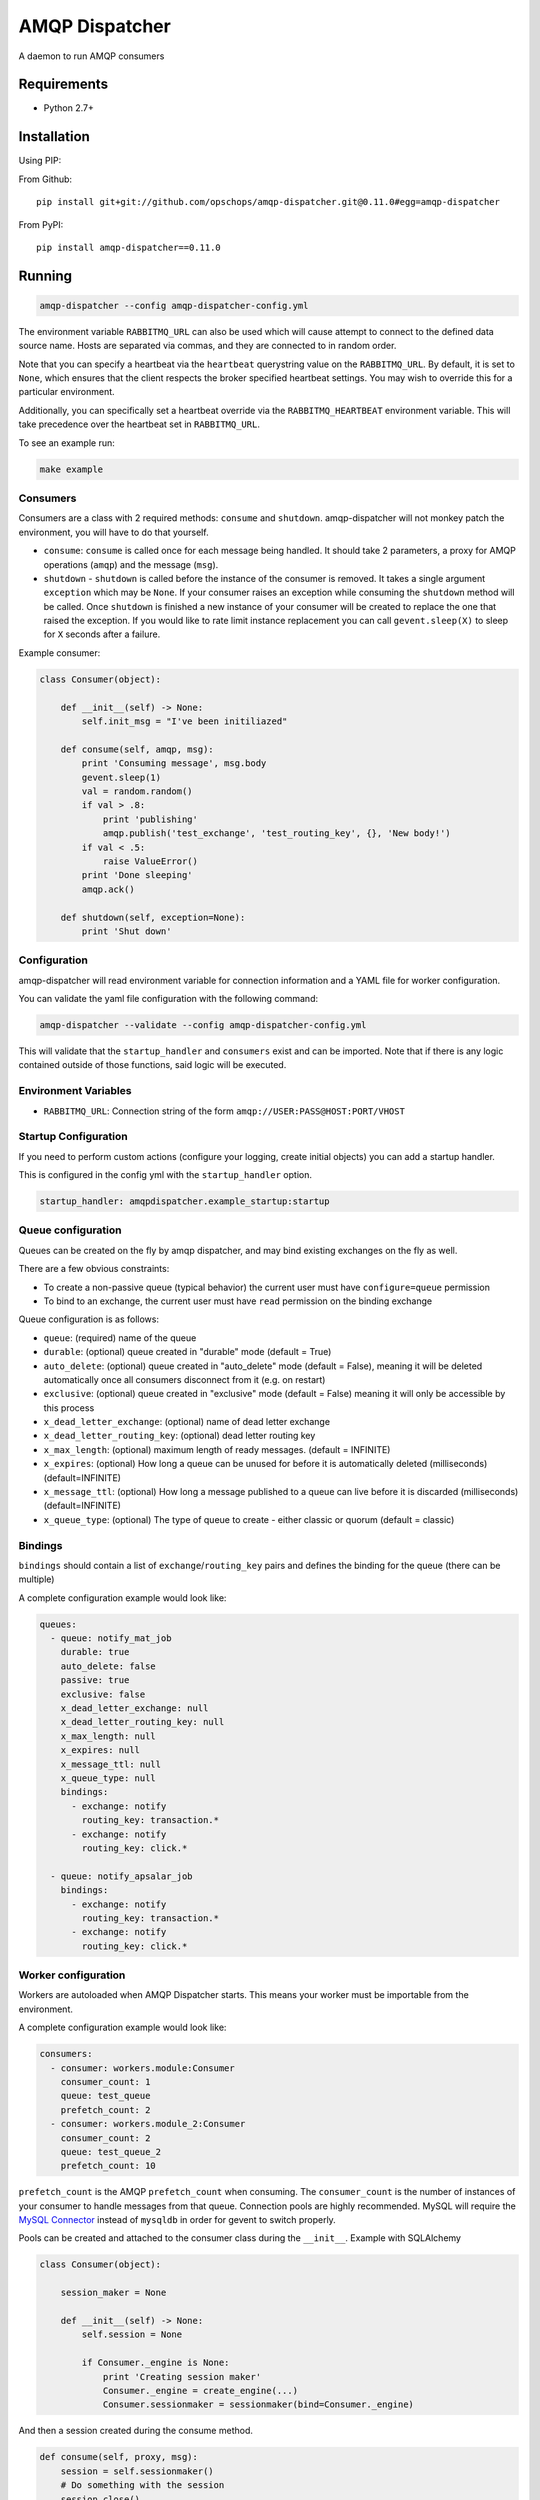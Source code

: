 ===============
AMQP Dispatcher
===============

.. image:: https://travis-ci.org/opschops/amqp-dispatcher.svg?branch=master
    :target: https://travis-ci.org/opschops/amqp-dispatcher

A daemon to run AMQP consumers

Requirements
============

* Python 2.7+

Installation
============

Using PIP:

From Github::

    pip install git+git://github.com/opschops/amqp-dispatcher.git@0.11.0#egg=amqp-dispatcher

From PyPI::

    pip install amqp-dispatcher==0.11.0


Running
=======

.. code:: bash

    amqp-dispatcher --config amqp-dispatcher-config.yml

The environment variable ``RABBITMQ_URL`` can also be used which will cause
attempt to connect to the defined data source name. Hosts are separated
via commas, and they are connected to in random order.

Note that you can specify a heartbeat via the ``heartbeat`` querystring value
on the ``RABBITMQ_URL``. By default, it is set to ``None``, which ensures that
the client respects the broker specified heartbeat settings. You may wish to
override this for a particular environment.

Additionally, you can specifically set a heartbeat override via the ``RABBITMQ_HEARTBEAT`` environment variable.
This will take precedence over the heartbeat set in ``RABBITMQ_URL``.

To see an example run:

.. code:: bash

    make example

Consumers
---------

Consumers are a class with 2 required methods: ``consume`` and ``shutdown``.
amqp-dispatcher will not monkey patch the environment, you will have to do
that yourself.

- ``consume``: ``consume`` is called once for each message being handled. It should take 2 parameters, a proxy for AMQP operations (``amqp``) and the message (``msg``).
- ``shutdown`` - ``shutdown`` is called before the instance of the consumer is removed. It takes a single argument ``exception`` which may be ``None``. If your consumer raises an exception while consuming the ``shutdown`` method will be called. Once ``shutdown`` is finished a new instance of your consumer will be created to replace the one that raised the exception. If you would like to rate limit instance replacement you can call ``gevent.sleep(X)`` to sleep for ``X`` seconds after a failure.


Example consumer:

.. code:: python

    class Consumer(object):

        def __init__(self) -> None:
            self.init_msg = "I've been initiliazed"

        def consume(self, amqp, msg):
            print 'Consuming message', msg.body
            gevent.sleep(1)
            val = random.random()
            if val > .8:
                print 'publishing'
                amqp.publish('test_exchange', 'test_routing_key', {}, 'New body!')
            if val < .5:
                raise ValueError()
            print 'Done sleeping'
            amqp.ack()

        def shutdown(self, exception=None):
            print 'Shut down'


Configuration
-------------

amqp-dispatcher will read environment variable for connection information and a
YAML file for worker configuration.

You can validate the yaml file configuration with the following command:

.. code:: bash

    amqp-dispatcher --validate --config amqp-dispatcher-config.yml

This will validate that the ``startup_handler`` and ``consumers`` exist and can be
imported. Note that if there is any logic contained outside of those functions, said
logic will be executed.

Environment Variables
---------------------

- ``RABBITMQ_URL``: Connection string of the form ``amqp://USER:PASS@HOST:PORT/VHOST``

Startup Configuration
---------------------

If you need to perform custom actions (configure your logging, create initial objects) you can add a startup handler.

This is configured in the config yml with the ``startup_handler`` option.

.. code:: yaml

    startup_handler: amqpdispatcher.example_startup:startup

Queue configuration
-------------------

Queues can be created on the fly by amqp dispatcher, and may bind existing exchanges on the fly as well.

There are a few obvious constraints:

* To create a non-passive queue (typical behavior) the current user must have ``configure=queue`` permission
* To bind to an exchange, the current user must have ``read`` permission on the binding exchange

Queue configuration is as follows:

- ``queue``: (required) name of the queue
- ``durable``: (optional) queue created in "durable" mode (default = True)
- ``auto_delete``: (optional) queue created in "auto_delete" mode (default = False), meaning it will be deleted automatically once all consumers disconnect from it (e.g. on restart)
- ``exclusive``: (optional) queue created in "exclusive" mode (default = False) meaning it will only be accessible by this process
- ``x_dead_letter_exchange``: (optional) name of dead letter exchange
- ``x_dead_letter_routing_key``: (optional) dead letter routing key
- ``x_max_length``: (optional) maximum length of ready messages. (default = INFINITE)
- ``x_expires``: (optional) How long a queue can be unused for before it is automatically deleted (milliseconds) (default=INFINITE)
- ``x_message_ttl``: (optional) How long a message published to a queue can live before it is discarded (milliseconds) (default=INFINITE)
- ``x_queue_type``: (optional) The type of queue to create - either classic or quorum (default = classic)

Bindings
--------

``bindings``  should contain a list of ``exchange``/``routing_key`` pairs and defines the binding for the queue (there can be multiple)

A complete configuration example would look like:

.. code:: yaml

    queues:
      - queue: notify_mat_job
        durable: true
        auto_delete: false
        passive: true
        exclusive: false
        x_dead_letter_exchange: null
        x_dead_letter_routing_key: null
        x_max_length: null
        x_expires: null
        x_message_ttl: null
        x_queue_type: null
        bindings:
          - exchange: notify
            routing_key: transaction.*
          - exchange: notify
            routing_key: click.*

      - queue: notify_apsalar_job
        bindings:
          - exchange: notify
            routing_key: transaction.*
          - exchange: notify
            routing_key: click.*

Worker configuration
--------------------

Workers are autoloaded when AMQP Dispatcher starts. This means your worker must
be importable from the environment.

A complete configuration example would look like:

.. code:: yaml

    consumers:
      - consumer: workers.module:Consumer
        consumer_count: 1
        queue: test_queue
        prefetch_count: 2
      - consumer: workers.module_2:Consumer
        consumer_count: 2
        queue: test_queue_2
        prefetch_count: 10

``prefetch_count`` is the AMQP ``prefetch_count`` when consuming. The
``consumer_count`` is the number of instances of your consumer to handle messages
from that queue.  Connection pools are highly recommended. MySQL will require the
`MySQL Connector <http://pypi.python.org/pypi/mysql-connector-python>`_  instead of
``mysqldb`` in order for gevent to switch properly.

Pools can be created and attached to the consumer class during the ``__init__``. Example with SQLAlchemy

.. code:: python

    class Consumer(object):

        session_maker = None

        def __init__(self) -> None:
            self.session = None

            if Consumer._engine is None:
                print 'Creating session maker'
                Consumer._engine = create_engine(...)
                Consumer.sessionmaker = sessionmaker(bind=Consumer._engine)

And then a session created during the consume method.

.. code:: python

        def consume(self, proxy, msg):
            session = self.sessionmaker()
            # Do something with the session
            session.close()

Logging
-------

Logging is performed on the logger ``amqp-dispatcher``. The RabbitMQ connection
provided by Haigha will log on ``amqp-dispatcher.haigha``.

You can also configure the logger by using the ``LOGGING_FILE_CONFIG``
environment variable to specify a file config path. This will be used by
``logging.config.fileConfig`` before creating the initial logger.
